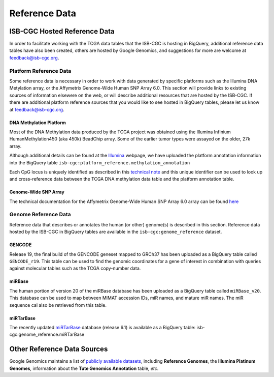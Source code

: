 **************
Reference Data
**************

ISB-CGC Hosted Reference Data
#############################

In order to facilitate working with the TCGA data tables that the ISB-CGC is hosting in BigQuery, additional
reference data tables have also been created, others are hosted by Google Genomics, 
and suggestions for more are welcome at feedback@isb-cgc.org.


Platform Reference Data
=======================

Some reference data is necessary in order to work with data generated by specific platforms such as the
Illumina DNA Metylation array, or the Affymetrix Genome-Wide Human SNP Array 6.0.  This section will
provide links to existing sources of information elsewere on the web, or will describe additional resources
that are hosted by the ISB-CGC.  If there are additional platform reference sources that you would like
to see hosted in BigQuery tables, please let us know at feedback@isb-cgc.org.

DNA Methylation Platform
------------------------
Most of the DNA Methylation data produced by the TCGA project was obtained using the Illumina 
Infinium HumanMethylation450 (aka 450k) BeadChip array.  Some of the earlier tumor types were assayed
on the older, 27k array.

Although additional details can be found at the Illumina_ webpage, we have uploaded the platform
annotation information into the BigQuery table ``isb-cgc:platform_reference.methylation_annotation``

Each CpG locus is uniquely identified as described in this 
`technical note <http://www.illumina.com/content/dam/illumina-marketing/documents/products/technotes/technote_cpg_loci_identification.pdf>`_
and this unique identifier can be used to look up and cross-reference data between the TCGA DNA methylation data table
and the platform annotation table.

.. _Illumina: www.illumina.com

Genome-Wide SNP Array
---------------------
The technical documentation for the Affymetrix Genome-Wide Human SNP Array 6.0 array can be found 
`here <http://www.affymetrix.com/catalog/131533/AFFY/Genome-Wide+Human+SNP+Array+6.0#1_3>`_


Genome Reference Data
=====================

Reference data that describes or annotates the human (or other) genome(s) is described in this section.  
Reference data hosted by the ISB-CGC in BigQuery tables are available in the ``isb-cgc:genome_reference`` 
dataset.

GENCODE
-------
Release 19, the final build of the GENCODE geneset mapped to GRCh37 has been uploaded as a BigQuery table
called ``GENCODE_r19``.  This table can be used to find the genomic coordinates for a gene of interest in 
combination with queries against molecular tables such as the TCGA copy-number data.

miRBase
-------
The human portion of version 20 of the miRBase database has been uploaded as a BigQuery table 
called ``miRBase_v20``.  This database can be used to map between MIMAT accession IDs, miR names, and 
mature miR names.  The miR sequence cal also be retrieved from this table.

miRTarBase
----------
The recently updated miRTarBase_ database (release 6.1) is available as a BigQuery table: 
isb-cgc:genome_reference.miRTarBase

.. _miRTarBase: http://nar.oxfordjournals.org/content/early/2015/11/19/nar.gkv1258.long


Other Reference Data Sources
############################

Google Genomics maintains a list of 
`publicly available datasets <http://googlegenomics.readthedocs.org/en/latest/use_cases/discover_public_data/index.html>`_, 
including **Reference Genomes**, 
the **Illumina Platinum Genomes**, information about the **Tute Genomics Annotation** table, *etc*.

